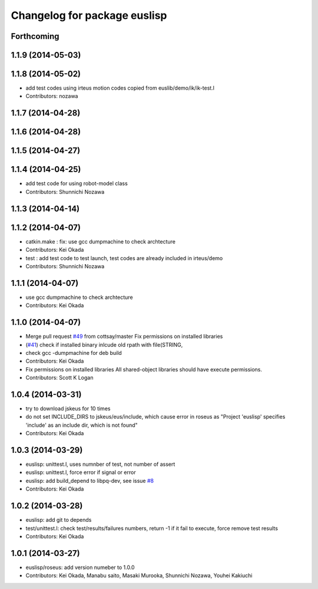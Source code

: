 ^^^^^^^^^^^^^^^^^^^^^^^^^^^^^
Changelog for package euslisp
^^^^^^^^^^^^^^^^^^^^^^^^^^^^^

Forthcoming
-----------

1.1.9 (2014-05-03)
------------------

1.1.8 (2014-05-02)
------------------
* add test codes using irteus motion codes copied from euslib/demo/ik/ik-test.l
* Contributors: nozawa

1.1.7 (2014-04-28)
------------------

1.1.6 (2014-04-28)
------------------

1.1.5 (2014-04-27)
------------------

1.1.4 (2014-04-25)
------------------
* add test code for using robot-model class
* Contributors: Shunnichi Nozawa

1.1.3 (2014-04-14)
------------------

1.1.2 (2014-04-07)
------------------
* catkin.make : fix: use gcc dumpmachine to check archtecture
* Contributors: Kei Okada
* test : add test code to test launch, test codes are already included in irteus/demo
* Contributors: Shunnichi Nozawa

1.1.1 (2014-04-07)
------------------
* use gcc dumpmachine to check archtecture
* Contributors: Kei Okada

1.1.0 (2014-04-07)
------------------
* Merge pull request `#49 <https://github.com/jsk-ros-pkg/jsk_roseus/issues/49>`_ from cottsay/master
  Fix permissions on installed libraries
* (`#41 <https://github.com/jsk-ros-pkg/jsk_roseus/issues/41>`_) check if installed binary inlcude old rpath with file(STRING,
* check gcc -dumpmachine for deb build
* Contributors: Kei Okada
* Fix permissions on installed libraries
  All shared-object libraries should have execute permissions.
* Contributors: Scott K Logan

1.0.4 (2014-03-31)
------------------
* try to download jskeus for 10 times
* do not set INCLUDE_DIRS to jskeus/eus/include, which cause error in roseus as "Project 'euslisp' specifies 'include' as an include dir, which is not found"
* Contributors: Kei Okada

1.0.3 (2014-03-29)
------------------
* euslisp: unittest.l, uses numnber of test, not number of assert
* euslisp: unittest.l, force error if signal or error
* euslisp: add build_depend to libpq-dev, see issue `#8 <https://github.com/jsk-ros-pkg/jsk_roseus/issues/8>`_
* Contributors: Kei Okada

1.0.2 (2014-03-28)
------------------
* euslisp: add git to depends
* test/unittest.l: check test/results/failures numbers, return -1 if it fail to execute, force remove test results
* Contributors: Kei Okada

1.0.1 (2014-03-27)
------------------
* euslisp/roseus: add version numeber to 1.0.0
* Contributors: Kei Okada, Manabu saito, Masaki Murooka, Shunnichi Nozawa, Youhei Kakiuchi
